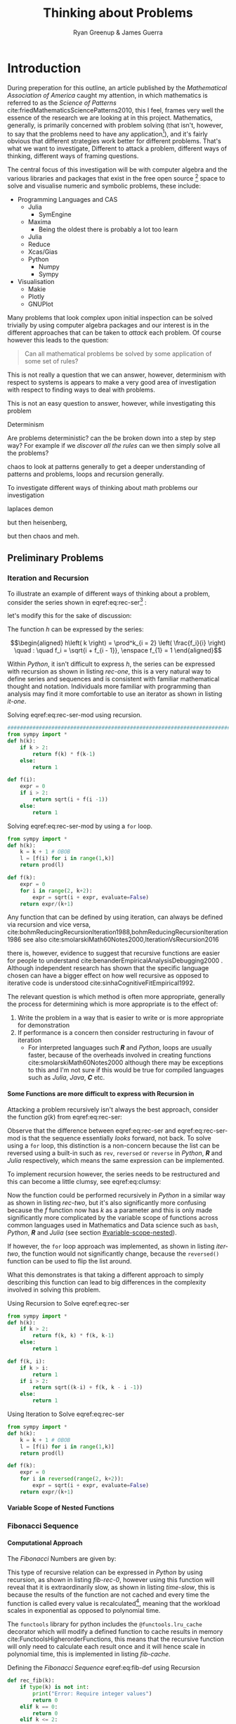 #+TITLE: Thinking about Problems
:PREAMBLE:
#+OPTIONS: broken-links:auto todo:nil H:9
#+STARTUP: content
#+OPTIONS: tags:not-in-toc d:nil
#+AUTHOR: Ryan Greenup & James Guerra
#+INFOJS_OPT: view:showall toc:3
#+PLOT: title:"Citas" ind:1 deps:(3) type:2d with:histograms set:"yrange [0:]"
#+OPTIONS: tex:t
# #+TODO: TODO IN-PROGRESS WAITING DONE
#+CATEGORY: TAD
:END:
:HTML:
#+INFOJS_OPT: view:info toc:3
#+HTML_HEAD_EXTRA: <link rel="stylesheet" type="text/css" href="style.css">
# #+CSL_STYLE: /home/ryan/Templates/CSL/nature.csl
:END:
:R:
#+PROPERTY: header-args:R :session TADMain :dir ./ :cache yes :eval never-export :exports both
# exports: both (or code or whatever)
# results: table (or output or whatever)
:END:
:LATEX:
#+LATEX_HEADER: \IfFileExists{./resources/style.sty}{\usepackage{./resources/style}}{}
#+LATEX_HEADER: \IfFileExists{./resources/referencing.sty}{\usepackage{./resources/referencing}}{}
#+LATEX_HEADER: \addbibresource{../Resources/references.bib}
:END:

* Introduction

During preperation for this outline, an article published by the /Mathematical
Association of America/ caught my attention, in which mathematics is referred to
as the /Science of Patterns/ cite:friedMathematicsSciencePatterns2010, this I
feel, frames very well the essence of the research we are looking at in this
project. Mathematics, generally, is primarily concerned with problem solving
(that isn't, however, to say that the problems need to have any
application[fn:rv]), and it's fairly obvious that different strategies work
better for different problems. That's what we want to investigate, Different to
attack a problem, different ways of thinking, different ways of framing
questions.

The central focus of this investigation will be with computer algebra and the
various libraries and packages that exist in the free open source [fn:op] space to solve
and visualise numeric and symbolic problems, these include:

    + Programming Languages and CAS
      - Julia
        + SymEngine
      - Maxima
        + Being the oldest there is probably a lot too learn
      - Julia
      - Reduce
      - Xcas/Gias
      - Python
        + Numpy
        + Sympy
    + Visualisation
      - Makie
      - Plotly
      - GNUPlot


Many problems that look complex upon initial inspection can be solved trivially
by using computer algebra packages and our interest is in the different
approaches that can be taken to /attack/ each problem. Of course however this leads to the question:


#+begin_quote
Can all mathematical problems be solved by some application of some set of rules?
#+end_quote

This is not really a question that we can answer, however, determinism with
respect to systems is appears to make a very good area of investigation with respect to finding ways to deal with problems.

This is not an easy question to answer, however, while investigating this problem



Determinism

Are problems deterministic? can the be broken down into a step by step way? For
example if we /discover all the rules/ can we then simply solve all the problems?

chaos to look at patterns generally to get a deeper understanding of patterns
and problems, loops and recursion generally.

To investigate different ways of thinking about math problems our investigation

laplaces demon

but then heisenberg,

but then chaos and meh.

** Preliminary Problems
*** Iteration and Recursion
   :PROPERTIES:
   :CUSTOM_ID: series-and-recursion
   :END:
To illustrate an example of different ways of thinking about a problem, consider the series shown in eqref:eq:rec-ser[fn:pja] :

\begin{align}
    g\left( k \right) &=  \frac{\sqrt{2} }{2} \cdot   \frac{\sqrt{2+  \sqrt{3}}  }{3} \frac{\sqrt{2 +  \sqrt{3 +  \sqrt{4} } } }{4} \cdot  \ldots \frac{\sqrt{2 +  \sqrt{3 +  \ldots +  \sqrt{k} } } }{k} \label{eq:rec-ser}
\end{align}

let's modify this for the sake of discussion:

\begin{align}
h\left( k \right) = \frac{\sqrt{2}  }{2} \cdot  \frac{\sqrt{3 +  \sqrt{2} } }{3} \cdot  \frac{\sqrt{4 +  \sqrt{3 +  \sqrt{2} } } }{4} \cdot  \ldots \cdot  \frac{\sqrt{k +  \sqrt{k - 1 +  \ldots \sqrt{3 + \sqrt{2}  } } } }{k} \label{eq:rec-ser-mod}
\end{align}

The function $h$ can be expressed by the series:

$$\begin{aligned}
h\left( k \right) = \prod^k_{i = 2} \left( \frac{f_i}{i}  \right)  \quad : \quad f_i = \sqrt{i +  f_{i - 1}}, \enspace f_{1} = 1
\end{aligned}$$

Within /Python/, it isn't difficult to express $h$, the series can be expressed with recursion as shown in listing [[rec-one]], this is a very natural way to define series and sequences and is consistent with familiar mathematical thought and notation. Individuals more familiar with programming than analysis may find it more comfortable to use an iterator as shown in listing [[it-one]].

#+NAME: rec-one
#+CAPTION: Solving eqref:eq:rec-ser-mod using recursion.
#+BEGIN_SRC python
################################################################################
from sympy import *
def h(k):
    if k > 2:
        return f(k) * f(k-1)
    else:
        return 1

def f(i):
    expr = 0
    if i > 2:
        return sqrt(i + f(i -1))
    else:
        return 1
#+END_SRC


#+NAME: it-one
#+CAPTION: Solving eqref:eq:rec-ser-mod by using a ~for~ loop.
#+BEGIN_SRC python
  from sympy import *
  def h(k):
      k = k + 1 # OBOB
      l = [f(i) for i in range(1,k)]
      return prod(l)

  def f(k):
      expr = 0
      for i in range(2, k+2):
          expr = sqrt(i + expr, evaluate=False)
      return expr/(k+1)
#+END_SRC

Any function that can be defined by using iteration, can always be defined via
recursion and vice versa,
cite:bohmReducingRecursionIteration1988,bohmReducingRecursionIteration1986
see also
cite:smolarskiMath60Notes2000,IterationVsRecursion2016

there is, however, evidence to suggest that recursive functions are easier for people to understand cite:benanderEmpiricalAnalysisDebugging2000 . Although independent research has shown that the specific language chosen can have a bigger effect on how well recursive as opposed to iterative code is understood cite:sinhaCognitiveFitEmpirical1992.

The relevant question is which method is often more appropriate, generally the process for
determining which is more appropriate is to the effect of:

1. Write the problem in a way that is easier to write or is more
   appropriate for demonstration
2. If performance is a concern then consider restructuring in favour of iteration
   - For interpreted languages such */R/* and /Python/, loops are usually
     faster, because of the overheads involved in creating functions
     cite:smolarskiMath60Notes2000 although there may be exceptions to this and
     I'm not sure if this would be true for compiled languages such as /Julia/,
     /Java/, */C/* etc.

**** Some Functions are more difficult to express with Recursion in
:PROPERTIES:
    :CUSTOM_ID: some-functions-are-more-difficult-to-express-with-recursion-in-python
    :END:

Attacking a problem recursively isn't always the best approach, consider the function $g\left( k \right)$ from eqref:eq:rec-ser:


\begin{align}
    g\left( k \right) &=  \frac{\sqrt{2} }{2} \cdot   \frac{\sqrt{2+  \sqrt{3}}  }{3} \frac{\sqrt{2 +  \sqrt{3 +  \sqrt{4} } } }{4} \cdot  \ldots \frac{\sqrt{2 +  \sqrt{3 +  \ldots +  \sqrt{k} } } }{k} \nonumber \\
    &=  \prod^k_{i = 2} \left( \frac{f_i}{i}  \right) \quad : \quad f_{i} = \sqrt{i +  f_{i+1}} \nonumber
\end{align}

Observe that the difference between eqref:eq:rec-ser and eqref:eq:rec-ser-mod is
that the sequence essentially /looks/ forward, not back. To solve using a =for=
loop, this distinction is a non-concern because the list can be reversed using a built-in
such as =rev=, =reversed= or =reverse= in /Python/, */R/* and /Julia/
respectively, which means the same expression can be implemented.

To implement recursion however, the series needs to be restructured and this can become a little clumsy, see eqref:eq:clumsy:

\begin{align}
    g\left( k \right) &=  \prod^k_{i = 2} \left( \frac{f_i}{i}  \right) \quad : \quad f_{i} = \sqrt{\left( k- i \right)  +  f_{k - i - 1}} \label{eq:clumsy}
\end{align}

Now the function could be performed recursively in /Python/ in a similar
way as shown in listing [[rec-two]], but it's also significantly more confusing because the $f$ function now has $k$ as a parameter and this is only made significantly more complicated by the variable scope of functions across common languages used in Mathematics and Data science such as ~bash~, /Python/, */R/* and /Julia/ (see section [[#variable-scope-nested]]).


If however, the =for= loop approach was implemented, as shown in listing
[[iter-two]], the function would not significantly change, because the =reversed()= function can be
used to flip the list around.

What this demonstrates is that taking a different approach to simply describing
this function can lead to big differences in the complexity involved in solving
this problem.

#+NAME: rec-two
#+CAPTION: Using Recursion to Solve eqref:eq:rec-ser
#+BEGIN_SRC python
from sympy import *
def h(k):
    if k > 2:
        return f(k, k) * f(k, k-1)
    else:
        return 1

def f(k, i):
    if k > i:
        return 1
    if i > 2:
        return sqrt((k-i) + f(k, k - i -1))
    else:
        return 1
#+END_SRC


#+NAME: iter-two
#+CAPTION: Using Iteration to Solve eqref:eq:rec-ser
#+BEGIN_SRC python
from sympy import *
def h(k):
    k = k + 1 # OBOB
    l = [f(i) for i in range(1,k)]
    return prod(l)

def f(k):
    expr = 0
    for i in reversed(range(2, k+2)):
        expr = sqrt(i + expr, evaluate=False)
    return expr/(k+1)
#+END_SRC

**** TODO Variable Scope of Nested Functions
:PROPERTIES:
:CUSTOM_ID: variable-scope-nested
:END:

*** TODO Fibonacci Sequence
**** TODO Computational Approach
   :PROPERTIES:
   :CUSTOM_ID: define-the-fibonacci-numbers
   :END:
The /Fibonacci/ Numbers are given by:

\begin{align}
F_n = F_{n-1} + F_{n-2} \label{eq:fib-def}
\end{align}

This type of recursive relation can be expressed in /Python/ by using recursion,
as shown in listing [[fib-rec-0]], however using this function will reveal that it
is extraordinarily slow, as shown in listing [[time-slow]], this is because the
results of the function are not cached and every time the function is called
every value is recalculated[fn:cch], meaning that the workload scales in
exponential as opposed to polynomial time.

The ~functools~ library for python includes the ~@functools.lru_cache~ decorator
which will modify a defined function to cache results in memory
cite:FunctoolsHigherorderFunctions, this means that the recursive function will
only need to calculate each result once and it will hence scale in polynomial
time, this is implemented in listing [[fib-cache]].


#+NAME: fib-rec-0
#+CAPTION: Defining the /Fibonacci Sequence/ eqref:eq:fib-def using Recursion
#+BEGIN_SRC python
  def rec_fib(k):
      if type(k) is not int:
          print("Error: Require integer values")
          return 0
      elif k == 0:
          return 0
      elif k <= 2:
          return 1
      return rec_fib(k-1) + rec_fib(k-2)
#+END_SRC

#+NAME: time-slow
#+CAPTION: Using the function from listing [[fib-rec-0]] is quite slow.
#+BEGIN_SRC python
  start = time.time()
  rec_fib(35)
  print(str(round(time.time() - start, 3)) + "seconds")

## 2.245seconds
#+END_SRC


#+NAME: fib-cache
#+CAPTION: Caching the results of the function previously defined [[time-slow]]
#+BEGIN_SRC python
  from functools import lru_cache

  @lru_cache(maxsize=9999)
  def rec_fib(k):
      if type(k) is not int:
          print("Error: Require Integer Values")
          return 0
      elif k == 0:
          return 0
      elif k <= 2:
          return 1
      return rec_fib(k-1) + rec_fib(k-2)


start = time.time()
rec_fib(35)
print(str(round(time.time() - start, 3)) + "seconds")
## 0.0seconds
#+END_SRC

#+BEGIN_SRC python
  start = time.time()
  rec_fib(6000)
  print(str(round(time.time() - start, 9)) + "seconds")

## 8.3923e-05seconds
#+END_SRC

Restructuring the problem to use iteration will allow for even greater performance as demonstrated by finding $F_{10^{6}}$ in listing [[fib-iter]]. Using a compiled language such as /Julia/ however would be thousands of times faster still, as demonstrated in listing [[julia-fib]].



#+NAME: fib-iter
#+CAPTION: Using Iteration to Solve the Fibonacci Sequence
#+BEGIN_SRC python
  def my_it_fib(k):
      if k == 0:
          return k
      elif type(k) is not int:
          print("ERROR: Integer Required")
          return 0
      # Hence k must be a positive integer

      i  = 1
      n1 = 1
      n2 = 1

      # if k <=2:
      #     return 1

      while i < k:
         no = n1
         n1 = n2
         n2 = no + n2
         i = i + 1
      return (n1)

  start = time.time()
  my_it_fib(10**6)
  print(str(round(time.time() - start, 9)) + "seconds")

 ## 6.975890398seconds
#+END_SRC

#+NAME: julia-fib
#+CAPTION: Using Julia with an iterative approach to solve the 1 millionth fibonacci number
#+begin_src julia :results output
function my_it_fib(k)
    if k == 0
        return k
    elseif typeof(k) != Int
        print("ERROR: Integer Required")
        return 0
    end
    # Hence k must be a positive integer

    i  = 1
    n1 = 1
    n2 = 1

    # if k <=2:
    #     return 1
    while i < k
       no = n1
       n1 = n2
       n2 = no + n2
       i = i + 1
    end
    return (n1)
end

@time my_it_fib(10^6)

##  my_it_fib (generic function with 1 method)
##    0.000450 seconds
#+end_src

In this case however an analytic solution can be found by relating discrete
mathematical problems to continuous ones as discussed below at section [[#exp-gen-function]].
**** Exponential Generating Functions
:PROPERTIES:
:CUSTOM_ID: exp-gen-func-fib-seq
:END:
***** Motivation
    :PROPERTIES:
    :CUSTOM_ID: motivation
    :END:

Consider the /Fibonacci Sequence/ from eqref:eq:fib-def:


\begin{align}
    a_{n}&= a_{n - 1} + a_{n - 2} \nonumber \\
\iff a_{n+  2} &= a_{n+  1} +  a_n \label{eq:fib-def-shift}
\end{align}


from observation, this appears similar in structure to the following /ordinary
differential equation/, which would be fairly easy to deal with:


\begin{align*}
f''\left( x \right)- f'\left( x \right)- f\left( x \right)=  0
\end{align*}


This would imply that $f\left( x \right) \propto e^{mx}, \quad \exists m \in \mathbb{Z}$ because
$\frac{\mathrm{d}\left( e^x \right) }{\mathrm{d} x} = e^x$, and so by using a power series it's quite feasable to move between discrete and continuous problems:


\begin{align*}
f\left( x \right)= e^{rx} = \sum^{\infty}_{n= 0}   \left[ r \frac{x^n}{n!} \right]
\end{align*}

***** Example
    :PROPERTIES:
    :CUSTOM_ID: solving-the-sequence
    :END:

Consider using the following generating function, (the derivative of the
generating function as in eqref:eq:exp-gen-def-2 and eqref:eq:exp-gen-def-3 is
provided in section [[#Derivative-exp-gen-function]])




\begin{alignat}{2}
    f \left( x \right) &=  \sum^{\infty}_{n= 0}   \left[ a_{n} \cdot  \frac{x^n}{n!} \right]   &= e^x \label{eq:exp-gen-def-1} \\
    f'\left( x \right) &=  \sum^{\infty}_{n= 0}   \left[ a_{n+1} \cdot  \frac{x^n}{n!} \right]  &= e^x  \label{eq:exp-gen-def-2} \\
    f''\left( x \right) &=  \sum^{\infty}_{n= 0}   \left[ a_{n+2} \cdot  \frac{x^n}{n!} \right] &= e^x  \label{eq:exp-gen-def-3}
\end{alignat}


So the recursive relation from eqref:eq:fib-def-shift  could be expressed :


\begin{align*}
a_{n+  2}    &= a_{n+  1} +  a_{n}\\
\frac{x^n}{n!}   a_{n+  2}    &= \frac{x^n}{n!}\left( a_{n+  1} +  a_{n}  \right)\\
\sum^{\infty}_{n= 0} \left[ \frac{x^n}{n!}   a_{n+  2} \right]        &= \sum^{\infty}_{n= 0}   \left[ \frac{x^n}{n!} a_{n+  1} \right]  + \sum^{\infty}_{n= 0}   \left[ \frac{x^n}{n!} a_{n}  \right]  \\
f''\left( x \right) &= f'\left( x \right)+  f\left( x \right)
\end{align*}


Using the theory of higher order linear differential equations with
constant coefficients it can be shown:


\begin{align*}
f\left( x \right)= c_1 \cdot  \mathrm{exp}\left[ \left( \frac{1- \sqrt{5} }{2} \right)x \right] +  c_2  \mathrm{exp}\left[ \left( \frac{1 +  \sqrt{5} }{2} \right)x \right]
\end{align*}


By equating this to the power series:


\begin{align*}
f\left( x \right)&= \sum^{\infty}_{n= 0}   \left[ \left( c_1\left( \frac{1- \sqrt{5} }{2} \right)^n +  c_2 \cdot  \left( \frac{1+ \sqrt{5} }{2} \right)^n \right) \cdot  \frac{x^n}{n} \right]
\end{align*}


Now given that:


\begin{align*}
f\left( x \right)= \sum^{\infty}_{n= 0}   \left[ a_n \frac{x^n}{n!} \right]
\end{align*}


We can conclude that:


\begin{align*}
a_n = c_1\cdot  \left( \frac{1- \sqrt{5} }{2} \right)^n +  c_2 \cdot  \left( \frac{1+  \sqrt{5} }{2} \right)^n
\end{align*}


By applying the initial conditions:


\begin{align*}
a_0= c_1 +  c_2  \implies  c_1= - c_2\\
a_1= c_1 \left( \frac{1+ \sqrt{5} }{2} \right) -  c_1 \frac{1-\sqrt{5} }{2}  \implies  c_1 = \frac{1}{\sqrt{5} }\\
\therefore c_1 = \frac{1}{\sqrt{5}} \text{and} c_2 = -\frac{1}{\sqrt{5}}
\end{align*}


And so finally we have the solution to the /Fibonacci Sequence/ ref:eq:fib-def-shift:


\begin{align}
    a_n &= \frac{1}{\sqrt{5} } \left[ \left( \frac{1+  \sqrt{5} }{2}  \right)^n -  \left( \frac{1- \sqrt{5} }{2} \right)^n \right] \nonumber \\
&= \frac{\varphi^n - \psi^n}{\sqrt{5} } \nonumber\\
&=\frac{\varphi^n -  \psi^n}{\varphi - \psi} \label{eq:fib-sol}
\end{align}


where:

- $\varphi = \frac{1+ \sqrt{5} }{2} \approx 1.61\ldots$
- $\psi = 1-\varphi = \frac{1- \sqrt{5} }{2} \approx 0.61\ldots$

***** Derivative of the Exponential Generating Function
    :PROPERTIES:
    :CUSTOM_ID: Derivative-exp-gen-function
    :END:
    Differentiating the exponential generating function has the effect of shifting the sequence once to the left: cite:lehmanReadingsMathematicsComputer2010

\begin{align}
    f\left( x \right) &= \sum^{\infty}_{n= 0}   \left[ a_n \frac{x^n}{n!} \right] \label{eq:exp-pow-series} \\
f'\left( x \right) &= \frac{\mathrm{d} }{\mathrm{d} x}\left( \sum^{\infty}_{n= 0}   \left[ a_n \frac{x^n}{n!} \right]  \right) \nonumber \\
&= \frac{\mathrm{d}}{\mathrm{d} x} \left( a_0 \frac{x^0}{0!} +  a_1 \frac{x^1}{1!} +  a_2 \frac{x^2}{2!}+  a_3 \frac{x^3}{3! } +  \ldots + \frac{x^k}{k!} \right) \nonumber \\
&= \sum^{\infty}_{n= 0}   \left[ \frac{\mathrm{d} }{\mathrm{d} x}\left( a_n \frac{x^n}{n!} \right) \right] \nonumber \\
&= \sum^{\infty}_{n= 1}   {\left[{ \frac{a_n}{{\left({ n- 1 }\right)!}} } x^{n- 1}  \right]} \nonumber \\
\implies f'(x) &= \sum^{\infty}_{n= 0}   {\left[{ \frac{x^n}{n!}a_{n+  1} }\right]} \label{eq:exp-pow-series-sol}
\end{align}

This in fact is true for all $k \ge 0$ and can be proven by induction.

If $f(x) = \sum_{n=0}^\infty\frac{a_{n}\cdot x^n}{n!}$, prove $f^{(k)}\left(x\right) = \sum_{n=0}^\infty\frac{a_{n+k}\cdot x^n}{n!} \text{for}~k \ge 0$\\
Test $k=0$
\begin{align*}
    LHS &= f^{(0)}(x) = \sum_{n=0}^\infty a_n \cdot \frac{x^n}{n!}\\
    RHS &= \sum_{n=0}^\infty a_n \cdot \frac{x^n}{n!}\\
\end{align*}
Therefore LHS = RHS, so $k=0$ is true \\
Now assume true for all k, i.e. $f^{(k)}\left(x\right) = \sum_{n=0}^\infty \frac{a_{n+k}\cdot x^n}{n!}$ \\
Using this assumption, prove for the next element $k+1$ \\
We need $f^{(k+1)}(x) = \sum_{n=0}^\infty \frac{a_{n+k+1}\cdot x^n}{n!}$ \\
\begin{align*}
    \text{LHS} &= f^{(k+1)}(x)\\
    &= \frac{\mathrm{d}}{\mathrm{d}x}\left(f^{(k)}(x)\right)\\
    &= \frac{\mathrm{d}}{\mathrm{d}x}\left(\sum_{n=0}^\infty\frac{a_{n+k}\cdot x^n}{n!}\right)\quad \text{(by assumption)}\\
    &= \sum_{n=0}^\infty\frac{a_{n+k}\cdot n\cdot x^{n-1}}{n!}\\
    &= \sum_{n=1}^\infty\frac{a_{n+k}\cdot x^{n-1}}{(n-1)!}\\
    &= \sum_{n=0}^\infty\frac{a_{n+k+1}\cdot x^{n}}{n!}\\
    &= \text{RHS}
\end{align*}

***** Differential Equations
An equation of the form:

\begin{align}
\sum^{k}_{n=0} \left[ c_{i} \cdot f^{(n)}(x) \right] = 0 \label{eq:hom-ode}
\end{align}

is said to be a homogenous linear ODE: [[cite:zillDifferentialEquations2009a][Ch. 2]]

- Linear :: because the equation is linear with respect to $f(x)$
- Ordinary :: because there are no partial derivatives (e.g. $\frac{\partial }{\partial x}{\left({ f{\left({ x }\right)} }\right)}$  )
- Differential :: because the derivates of the function are concerned
- Homogenous :: because the */RHS/* is 0
  - A non-homogeous equation would have a non-zero RHS

There will be $k$ solutions to a $k^{\mathrm{th}}$ order linear ODE, each may be summed to produce a superposition which will also be a solution to the equation, [[cite:zillDifferentialEquations2009a][Ch. 4]]  this will be considered as the desired complete solution. These $k$ solutions will be in one of two forms:

1. $f(x)=c_{i} \cdot e^{m_{i}x}$
2. $f(x)=c_{i} \cdot x^{j}\cdot e^{m_{i}x}$

where:

- $\sum^{k}_{i=0}\left[  c_{i}m^{k-i} \right] = 0$
  - This is referred to the characteristic equation of the recurrence relation or ODE cite:levinSolvingRecurrenceRelations2018
- $\exists i,j \in \mathbb{Z}^{+} \cap \left[0,k\right]$
  - These are often referred to as repeated roots cite:levinSolvingRecurrenceRelations2018,zillMatrixExponential2009 with a multiplicity corresponding to the number of repetitions of that root [[cite:nicodemiIntroductionAbstractAlgebra2007][\textsection 3.2]]

****** Unique Roots of Characteristic Equation
:PROPERTIES:
:CUSTOM_ID: uniq-roots-recurrence
:END:
******* Example
An example of a recurrence relation with all unique roots is the fibonacci sequence, as described in section [[#solving-the-sequence]].
******* Proof
Consider the following linear recurrence relation:

\begin{align}
\sum^{\infty}_{n= 0}   \left[ c_i \cdot  a_n \right] = 0, \quad \exists c \in
\mathbb{R}, \enspace \forall i<k\in\mathbb{Z}^+ \nonumber
\end{align}

By implementing the exponential generating function as shown in eqref:eq:exp-gen-def-1, this provides:


\begin{align}
    \sum^{k}_{i= 0}   {\left[{ c_i \cdot a_n } \right]} = 0 \nonumber \\
    \intertext{By Multiplying through and summing: } \notag \\
     \implies  \sum^{k}_{i= 0}   {\left[{ \sum^{\infty}_{n= 0}   {\left[{ c_i a_n \frac{x^n}{n!} }\right]}  }\right]}  \nonumber = 0 \\
     \sum^{k}_{i= 0}    {\left[{ c_i \sum^{\infty}_{n= 0}   {\left[{  a_n \frac{x^n}{n!} }\right]}  }\right]}  \nonumber = 0 \\
\end{align}

Recall from eqref:eq:hom-ode the homogeneous differential equation:

\begin{align}
\sum^{k}_{i= 0}   {\left[{ c_i f^{{\left({ k }\right)} } } {\left({ x }\right)} \right]} \label{eq:exp-gen-def-proof}  &= 0
\end{align}


Now assume that the solution exists and all roots of the characteristic polynomial are unique (i.e. the solution is of the form $f{\left({ x }\right)} \propto e^{m_i x}: \quad m_i \neq m_j \forall i\neq j$), this implies that  [[cite:zillDifferentialEquations2009a][Ch. 4]] :

\begin{align}
    f{\left({ x }\right)} = \sum^{k}_{i= 0}   {\left[{ k_i e^{m_i x} }\right]}, \quad \exists m,k \in \mathbb{C} \nonumber
\end{align}

This can be re-expressed in terms of the exponential power series. Doing this allows us to relate the solution of the function $f{\left({ x }\right)}$ back to a solution of the sequence $a_n$, (see section [[#prove-exp-power-series]] for a de

\begin{align}
    \sum^{k}_{i= 0}   {\left[{ k_i e^{m_i x}  }\right]}  &= \sum^{k}_{i= 0}   {\left[{ k_i \sum^{\infty}_{n= 0}   \frac{{\left({ m_i x }\right)}^n}{n!}  }\right]}  \nonumber \\
							 &= \sum^{k}_{i= 0}  \sum^{\infty}_{n= 0}   k_i m_i^n \frac{x^n}{n!} \nonumber\\
							 &=    \sum^{\infty}_{n= 0} \sum^{k}_{i= 0}   k_i m_i^n \frac{x^n}{n!} \nonumber \\
							 &= \sum^{\infty}_{n= 0} {\left[{ \frac{x^n}{n!}  \sum^{k}_{i=0}   {\left[{ k_im^n_i }\right]}  }\right]}, \quad \exists k_i \in \mathbb{C}, \enspace \forall i \in \mathbb{Z}^+\cap {\left[{ 1, k }\right]}     \label{eq:unique-root-sol-power-series-form}
\end{align}

Recall the exponential generating function gives f{\left({ x }\right)} &= \sum^{\infty}_{n= 0}   {\left[{  \frac{x^n}{n!} a_n }\right]. Equating this to eqref:eq:unique-root-sol-power-series-form will give:

\begin{align}
    f{\left({ x }\right)} &= \sum^{\infty}_{n= 0}   {\left[{  \frac{x^n}{n!} a_n }\right]} \nonumber
&= \sum^{\infty}_{n= 0} {\left[{ \frac{x^n}{n!}  \sum^{k}_{i=0}   {\left[{ k_im^n_i }\right]}  }\right]}  \nonumber \\
      \implies  a_n &= \sum^{k}_{n= 0} {\left[{ k_im_i^n }\right]}     \nonumber \\ \nonumber
\square
\end{align}

This can be verified by the fibonacci sequence as shown in section [[#solving-the-sequence]], the solution to the characteristic equation is $m_1 = \varphi, m_2 = {\left({ 1-\varphi }\right)}$ and the corresponding solution to the linear ODE and recursive relation are:

\begin{alignat}{4}
    f{\left({ x }\right)} &= &c_1 e^{\varphi x} +  &c_2 e^{{\left({ 1-\varphi }\right)} x}, \quad &\exists c_1, c_2 \in \mathbb{R} \subset \mathbb{C} \nonumber \\
    \iff  a_n &= &k_1 n^{\varphi} +  &k_2 n^{1- \varphi}, &\exists k_1, k_2 \in \mathbb{R} \subset \mathbb{C} \nonumber
\end{alignat}

****** Repeated Roots of Characteristic Equation
:PROPERTIES:
:CUSTOM_ID: rep-roots-recurrence
:END:
******* Example
We have had a look at distinct roots, but what about repeated roots?
Consider the following recurrence relation:

\begin{align}
    a_n -  10a_{n+ 1} +  25a_{n+  2}&= 0 \label{eq:hom-repeated-roots-recurrence} \\
    \implies  \sum^{\infty}_{n= 0}   {\left[{ a_n \frac{x^n}{n!} }\right]} - 10 \sum^{\infty}_{n= 0}   {\left[a_{n+1}{ \frac{x^n}{n!}   }\right]} + 25 \sum^{\infty}_{n= 0 }   {\left[{  a_{n+  2 }\frac{x^n}{n!} }\right]}&= 0 \nonumber
\end{align}

Again, repeating the same process we did for distinct roots, we get:

\begin{align}
    f''{\left({ x }\right)}- 10f'{\left({ x }\right)}+  25f{\left({ x }\right)}= 0 \label{eq:rep-roots-func-ode}
\end{align}

By implementing the already well-established theory of linear ODE's, the characteristic equation for eqref:eq:rep-roots-func-ode can be expressed as:

\begin{align}
    m^2- 10m+  25 = 0 \nonumber \\
    {\left({ m- 5 }\right)}^2 = 0 \nonumber \\
    m= 5 \label{eq:rep-roots-recurrence-char-sol}
\end{align}

Herein lies a complexity, in order to solve this, the solution produced from eqref:eq:rep-roots-recurrence-char-sol can be used with the /Reduction of Order/ technique to produce a solution that will be of the form [[cite:zillMatrixExponential2009][\textsection 4.3]].

\begin{align}
    f{\left({ x }\right)}= c_1e^{5x} +  c_2 x e^{5x} \label{eq:rep-roots-ode-sol}
\end{align}

eqref:eq:rep-roots-ode-sol can be expressed in terms of the exponential power series. Similar to that of distinct roots, doing this will allow us to relate the solution for eqref:eq:rep-roots-ode-sol back to the generating function. Effectively giving us a way to find the solution to the recurrence relation eqref:eq:hom-repeated-roots-recurrence.

To do this, let's take a look at the following identity:

\begin{align}
    x^ke^x &= \sum^{\infty}_{n= 0}   {\left[{ \frac{x^n}{{\left({ n- k }\right)}!} }\right]}, \quad \exists k \in \mathbb{Z}^+ \label{eq:uniq-roots-pow-series-ident}
\end{align}

*Proof*
Consider the function $f(x) = xe^x$. Using the taylor series formula we get the following:

\begin{align*}
    xe^x &= 0+\frac{1}{1!}x+\frac{2}{2!}x^2+\frac{3}{3!}x^3+\frac{4}{4!}x^4+\frac{5}{5!}x^5+\dots\\
    &= \sum_{n=0}^\infty \frac{nx^n}{n!}\\
    &= \sum_{n=1}^\infty \frac{x^n}{(n-1)!}
\end{align*}

Similarly, $f(x) = x^2e^x$ will give:
\begin{align*}
    x^2e^x &= \frac{0}{0!} + \frac{0x}{1!} + \frac{2x^2}{2!} + \frac{6x^3}{3!} + \frac{12x^4}{4!} + \frac{20x^5}{5!} + \dots\\
    &= \frac{2\cdot 1x^2}{2!} + \frac{3\cdot 2 x^3}{3!} + \frac{4\cdot 3x^4}{4!} + \frac{5\cdot 4 x^5}{5!} + \dots\\
    &= \sum_{n=2}^\infty \frac{n(n-1)x^n}{n!}\\
    &= \sum_{n=2}^\infty \frac{x^n}{(n-2)!}
\end{align*}

If we continue this on, we get:

\begin{align*}
    x^ke^x = \sum_{n=k}^\infty \frac{x^n}{(n-k)!} \quad \text{for}~k \ge 0
\end{align*}

To verify, let's prove this by induction.
Prove $f(x) = x^ke^x = \sum_{n=k}^\infty\frac{x^n}{(n-k)!}$ \text{for} $k \ge 0$ \\

Test $k=0$
\begin{align*}
    LHS &= x^0e^x = e^x\\
    RHS &= \sum_{n=0}^\infty \frac{x^n}{n!} = e^x\\
\end{align*}
Therefore LHS = RHS, so $k=0$ is true\\

Now assume true for all k, i.e. $x^k e^x = \sum_{n=k}^\infty\frac{x^n}{(n-k)!}$\\
Using this assumption, prove for the next element $k+1$\\
We need $x^{k+1}e^x = \sum_{n=k+1}^\infty\frac{x^n}{(n-(k+1))!}$\\
\begin{align*}
    \text{LHS} &= x^{k+1}e^x\\
    &= x\cdot x^{k}e^x\\
    &= x\cdot \sum_{n=k}^\infty\frac{x^n}{(n-k)!} \quad \text{(by assumption)}\\
    &= \sum_{n=k}^\infty\frac{x^{n+1}}{(n-k)!}\\
    &= \sum_{n=k+1}^\infty\frac{x^n}{(n-1-k)!} \quad \text{(re-indexing}~ n\text{)}\\
    &= \sum_{n=k+1}^\infty\frac{x^n}{(n-(k+1))!}\\
    &= RHS
\end{align*}
So by mathematical induction $f(x) = x^ke^x = \sum_{n=k}^\infty\frac{x^n}{(n-k)!}$ \text{for} $k \ge 0$

Moving on, by applying identity eqref:eq:uniq-roots-pow-series-ident to equation eqref:eq:rep-roots-ode-sol

\begin{align}
    \implies  f{\left({ x }\right)} &= \sum^{\infty}_{n= 0}   {\left[{ c_1 \frac{{\left({ 5x }\right)}^n}{n!} }\right]}  +  \sum^{\infty}_{n= 0}   {\left[{ c_2 \frac{{n\left({ 5x }\right)^n}}{n{\left({ n-1 }\right)}!} }\right]} \nonumber \\
 &= \sum^{\infty}_{n= 0}   {\left[{ \frac{x^n}{n!} {\left({ c_{1}5^n +  c_2 n 5^n   }\right)} }\right]} \nonumber
\end{align}

Given the definition of the exponential generating function from eqref:eq:exp-gen-def-1

\begin{align}
    f{\left({ x }\right)}&=     \sum^{\infty}_{n= 0}   {\left[{ a_n \frac{x^n}{n!} }\right]} \nonumber \\
    \iff a_n &= c_{1}5^n +  c_2n_5^n \nonumber \\ \nonumber
    \ \nonumber \\
    \square \nonumber
\end{align}
****** Generalised Example
******* Proof
In order to prove the the solution for a $k^{\mathrm{th}}$ order recurrence relation with $k$ repeated


Consider a recurrence relation of the form:

\begin{align}
     \sum^{k}_{n= 0}   {\left[{ c_i a_n }\right]}  = 0 \nonumber \\
      \implies  \sum^{\infty}_{n= 0}   \sum^{k}_{i= 0}   c_i a_n \frac{x^n}{n!} = 0 \nonumber \\
      \sum^{k}_{i= 0}   \sum^{\infty}_{n= 0}   c_i a_n \frac{x^n}{n!} \nonumber
\end{align}

Using the value of the generating function eqref:eq:exp-gen-def-1 and assuming that it corresponds to a charecteristic polynomial with only 1 root of multiplicity $k$, the solution would hence be of the form:

\begin{align}
			 & \sum^{k}_{i= 0}   {\left[{ c_i m^i }\right]} = 0 \wedge m=B, \enspace  \exists! B \in \mathbb{C} \nonumber \\
 \implies      f{\left({ x }\right)}&= \sum^{k}_{i= 0}   {\left[{ x^i A_i e^{mx} }\right]}, \quad \exists A \in \mathbb{C}^+, \enspace \forall i \in {\left[{ 1,k }\right]} \cap \mathbb{N}  \label{eq:sol-rep-roots-ode} \\
\end{align}

Recall the following power series identity:

\begin{align}
x^k e^x = \sum^{\infty}_{n= k} {\left[{ \frac{x^n}{{\left({ n- k }\right)}!} }\right]}     \nonumber
\end{align}

By applying this to eqref:eq:sol-rep-roots-ode :

\begin{align}
f{\left({ x }\right)}&=     \sum^{k}_{i= 0}   {\left[{ A_i \sum^{\infty}_{n= i}   {\left[{ \frac{{\left({ x m }\right)}^n}{{\left({ n- i }\right)}!} }\right]}  }\right]} \nonumber \\
&=     \sum^{\infty}_{n= i}   {\left[{ \sum^{k}_{i=0} {\left[{ \frac{x^n}{n!}  \frac{n!}{{\left({ n- i }\right)}} A_i m^n }\right]}       }\right]} \nonumber  \\
&=     \sum^{\infty}_{n= 0} {\left[{ \frac{x^n}{n!}   \sum^{k}_{i=0} {\left[{  \frac{n!}{{\left({ n- i }\right)}} A_i m^n }\right]}       }\right]} \label{eq:char-poly}
\end{align}

Equating eqref:eq:char-poly to the generating function $f{\left({ x }\right)}&= \sum^{\infty}_{n= 0}   {\left[{ a_n \frac{x^n}{n!} }\right]}$

\begin{align}
 \implies  a_n &= \sum^{k}_{i= 0}   {\left[{ A_i \frac{n!}{{\left({ n- i }\right)}!} m^n  }\right]} \nonumber \\
 &= \sum^{k}_{i= 0}   {\left[{ m^n A_i \prod_{0}^{k} {\left[{ n- {\left({ i- 1 }\right)} }\right]}   }\right]} \nonumber\\
 &= \sum^{k}_{i= 0} {\left[{ A_i^* m^n n^i }\right]}, \quad \exists A_i \in \mathbb{C}, \enspace \forall i\leqk \in \mathbb{Z}^+ \nonumber \\
\square \nonumber
\end{align}

**** Fibonacci Sequence and the Golden Ratio
:PROPERTIES:
:CUSTOM_ID: fib-golden-ratio-proof
:END:
The /Fibonacci Sequence/ is actually very interesting, observe that the ratios of the terms converge to the /Golden Ratio/:

\begin{align*}
    F_n &= \frac{\varphi^n-\psi^n}{\varphi-\psi} = \frac{\varphi^n-\psi^n}{\sqrt 5} \\
    \iff \frac{F_{n+1}}{F_n}	&= \frac{\varphi^{n+ 1} - \psi^{n+  1}}{\varphi^{n} - \psi^{n}} \\
    \iff \lim_{n \rightarrow \infty}\left[ \frac{F_{n+1}}{F_n} \right]	&= \lim_{n \rightarrow \infty}\left[ \frac{\varphi^{n+ 1} - \psi^{n+  1}}{\varphi^{n} - \psi^{n}} \right] \\
&= \frac{\varphi^{n+ 1} -\lim_{n \rightarrow \infty}\left[ \psi^{n +  1} \right] }{\varphi^{n} - \lim_{n \rightarrow \infty}\left[ \psi^n \right] } \\
\text{because $\mid \psi \mid < 0$ $n \rightarrow \infty \implies \psi^{n} \rightarrow 0$:} \\
&= \frac{\varphi^{n+  1} -  0}{\varphi^{n} -  0} \\
&= \varphi
\end{align*}

      We hope to explore this fact more in depth, which will open some research questions such as:
      - Where does the golden ration come from?
      - How can a simple recurrence relation such as the Fibonacci sequence explain some of natures patterns, e.g. nautilus shell spirals.
      - What parts of mathematics is the golden ratio useful in?

*** Persian Recursion
Although some recursive problems are a good fit for mathematical thinking such as the /Fibonacci Sequence/ discussed in section [[#exp-gen-func-fib-seq]] other problems
can be be easily interpreted computationally but they don't really carry over to any mathematical perspective, one good example of this is /the persian recursion/, which is a simple procedure developed by Anne Burns in the 90s cite:burnsPersianRecursion1997 that produces fantastic patterns upon feedback and iteration

The procedure begins with an empty or zero square matrix with sides $2^{n}+1,
\enspace \exists n\in \mathbb{Z}^{+}$ and some value given to the edges:

1. Decide on some four variable function with a finite domain and range of size $m$, for the example shown at listing [[persian-recursion-python]] and in figure [[6-rug]] the function $f(w,x,y,z)=(w+x+y+z) \mod m$ was chosen.
2. Assign this value to the centre row and centre column of the matrix
3. Repeat this for each newly enclosed subsmatrix.

This can be implemented computationally by defining a function that:

- takes the index of four corners enclosing a square sub-matrix of some matrix as input,
- proceeds only if that square is some positive real value.
- colours the centre column and row corresponding to a function of those four values
- then calls itself on the corners of the four new sub-matrices enclosed by the
  coloured row and column

This is demonstrated in listing [[persian-recursion-python]] with python and produces the output shown in figures [[6-rug]], various interesting examples are provided in the appendix at section [[#persian-recursion-examples]].

By mapping the values to colours, patterns emerge, this emergence of complex
patterns from simple rules is a well known and general phenomena that occurs in nature
cite:EmergenceHowStupid2017,kivelsonDefiningEmergencePhysics2016, as a matter of fact:
# Chaos and Fractals/ 2nd ed.:

#+begin_quote
One of the suprising impacts of fractal geometry is that in the presence of
complex patterns there is a good chance that a very simple process is
responsible for it.
#+end_quote


Many patterns that occur in nature can be explained by relatively simple rules
that are exposed to feedback and iteration
[[cite:peitgenChaosFractalsNew2004][p. 16]], this is a centreal theme of Alan
Turing's /The Chemical Basis For Morphogenesis/
cite:turingChemicalBasisMorphogenesis1952 which we hope to look in the course of
this research.

#+NAME: persian-recursion-python
#+CAPTION: Implementation of the persian recursion scheme in /Python/
#+BEGIN_SRC ipython :exports both :results raw drawer :eval never-export :session persian-recursion :ipyfile ./persian-recursion-0.svg
%matplotlib inline
# m is colours
# n is number of folds
# Z is number for border
# cx is a function to transform the variables
def main(m, n, z, cx):
    import numpy as np
    import matplotlib.pyplot as plt

    # Make the Empty Matrix
    mat = np.empty([2**n+1, 2**n+1])
    main.mat = mat

    # Fill the Borders
    mat[:,0] = mat[:,-1] = mat[0,:] = mat[-1,:] = z

    # Colour the Grid
    colorgrid(0, mat.shape[0]-1, 0, mat.shape[0]-1, m)

    # Plot the Matrix
    plt.matshow(mat)

# Define Helper Functions
def colorgrid(l, r, t, b, m):
    # print(l, r, t, b)
    if (l < r -1):
        ## define the centre column and row
        mc = int((l+r)/2); mr = int((t+b)/2)

        ## Assign the colour
        main.mat[(t+1):b,mc] = cx(l, r, t, b, m)
        main.mat[mr,(l+1):r] = cx(l, r, t, b, m)

        ## Now Recall this function on the four new squares
                #l r   t   b
        colorgrid(l, mc, t, mr, m)    # NW
        colorgrid(mc, r, t, mr, m)    # NE
        colorgrid(l, mc, mr, b, m)    # SW
        colorgrid(mc, r, mr, b, m)    # SE

def cx(l, r, t, b, m):
    new_col = (main.mat[t,l] + main.mat[t,r] +  main.mat[b,l] + main.mat[b,r]) % m
    return new_col.astype(int)

main(5,6, 1, cx)
#+end_src



#+attr_html: :width 400px
#+attr_latex: :width 6cm
#+NAME: 6-rug
#+CAPTION: Output produced by listing [[persian-recursion-python]] with 6 folds
#+RESULTS: persian-recursion-python
[[file:./persian-recursion-0.svg]]

*** Julia
**** Motivation
Consider the iterative process $x \rightarrow x^{2}, \enspace x \in \mathbb{R}$,
for values of $x>1$ this process will diverge and for $x<1$ it will converge.

Now Consider the iterative process $z \rightarrow z^{2}, \enspace z \in \mathbb{C}$,
for values of $\left\lvert z \right\rvert >1$ this process will diverge and for $\left\lvert z \right\rvert <1$ it will converge.

Although this seems trivial this can be generalised.

Consider:

- The complex plane for $\left\lvert z \right\rvert \leq 1$
- Some function $f_{c}(z) = z^{2} + c, \quad c \leq 1 \in \mathbb{C}$ that can be used to iterate with

Every value on that plane will belong to one of the two following sets

- $P_{c}$
  + The set of values on the plane that converge to zero (prisoners)
  + Define $Q^{(k)}_{c}$ to be the the set of values confirmed as prisoners after $k$ iterations of $f_{c}$
    - this implies $\lim_{k \rightarrow \infty} \left[ Q^{(k)}_{c}  \right] = P_{c}$
- $E_{c}$
  + The set of values on the plane that tend to $\infty$ (escapees)

In the case of $f_{0}(z) = z^{2}$ all values $\left\lvert z  \right \rvert \leq 1$ are bounded with $\left\lvert z  \right \rvert = 1$ being an unstable stationary circle, but let's investigate what happens for different iterative functions like $f_{1}(z) = z^{2} - 1$, despite how trivial this seems at first glance.

**** Plotting the Sets                                                       :ATTACH:
:PROPERTIES:
:ID:       baa21085-5d8f-4390-9bb7-43c3b51d940d
:END:
Although the convergence of values may appear simple at first, we'll implement a
strategy to plot the prisoner and escape sets on the complex plane.

Because this involves iteration and /Python/ is a little slow, We'll denote
complex values as a vector[fn:vc] and define the operations as described in
listing [[complex-vec]].[fn:ma]

To implement this test we'll consider a function called ~escape_test~ that applies an
iteration (in this case $f_{0}: z \rightarrow z^{2}$) until that value diverges or converges.

While iterating with $f_{c}$ once $\left\lvert z \right\rvert >
\mathrm{max}\left(\left\{c, 2\}\right)$, the value must diverge because
$\left\lvert c \rvert\right \leq 1$, so rather than record whether or not the
value converges or diverges, the ~escape_test~ can instead record the number of
iterations $(k)$ until the value has crossed that boundary and this will provide
a measurement of the rate of divergence.

Then the ~escape_test~ function can be mapped over a matrix, where each element
of that matrix is in turn mapped to a point on the cartesian plane, the resulting matrix
can be visualised as an image [fn:im], this is implemented in listing
[[py-circle-code]] and the corresponding output shown in [[py-circle-plot]].

with respect to listing [[py-circle-code]]:

- Observe that the ~magnitude~ function wasn't used:
   a. This is because a ~sqrt~ is a costly operation and comparing two squares saves an operation



#+NAME: complex-vec
#+CAPTION: Defining Complex Operations with vectors
#+BEGIN_SRC ipython :exports both :results raw :eval never-export :session julia-set :eval never-export
from math import sqrt
def magnitude(z):
    # return sqrt(z[0]**2 + z[1]**2)
    x = z[0]
    y = z[1]
    return sqrt(sum(map(lambda x: x**2, [x, y])))

def cAdd(a, b):
    x = a[0] + b[0]
    y = a[1] + b[1]
    return [x, y]


def cMult(u, v):
    x = u[0]*v[0]-u[1]*v[1]
    y = u[1]*v[0]+u[0]*v[1]
    return [x, y]
#+end_src

#+NAME: py-circle-code
#+CAPTION: Circle of Convergence of $z$ under recursion
#+BEGIN_SRC ipython :exports both :results raw :eval never-export :session julia-set :eval never-export :ipyfile ./circle-of-convergence.svg
%matplotlib inline
%config InlineBackend.figure_format = 'svg'
import numpy as np
def escape_test(z, num):
    ''' runs the process num amount of times and returns the count of
    divergence'''
    c = [0, 0]
    count = 0
    z1 = z  #Remember the original value that we are working with
    # Iterate num times
    while count <= num:
        dist = sum([n**2 for n in z1])
        distc = sum([n**2 for n in c])
        # check for divergence
        if dist > max(2, distc):
            #return the step it diverged on
            return count
        #iterate z
        z1 = cAdd(cMult(z1, z1), c)
        count+=1
        #if z hasn't diverged by the end
    return num



p = 0.25 #horizontal, vertical, pinch (zoom)
res = 200
h = res/2
v = res/2

pic = np.zeros([res, res])
for i in range(pic.shape[0]):
    for j in range(pic.shape[1]):
        x = (j - h)/(p*res)
        y = (i-v)/(p*res)
        z = [x, y]
        col = escape_test(z, 100)
        pic[i, j] = col

import matplotlib.pyplot as plt

plt.axis('off')
plt.imshow(pic)
# plt.show()

#+end_src


#+attr_html: :width 400px
#+attr_latex: :width 9cm


#+attr_html: :width 400px
#+attr_latex: :width 9cm
#+NAME: py-circle-plot
#+CAPTION: Circle of Convergence for $f_{0}: z \rightarrow z^{2}$

This is precisely what we expected, but this is where things get interesting,
consider now the result if we apply this same procedure to $f_{1}: z \rightarrow
z^{2} - 1$ or something arbitrary like $f_{\frac{1}{4} + \frac{i}{2}}: z
\rightarrow z^{2} + (\frac{1}{4} + \frac{i}{2})$, the result is something
particularly unexpected, as shown in figures [[py-jl-1-plot]] and [[py-jl-rab-plot]].


#+attr_html: :width 400px
#+attr_latex: :width 9cm
#+NAME: py-jl-1-plot
#+CAPTION: Circle of Convergence for $f_{0}: z \rightarrow z^{2} - 1$
[[file:./julia-1.svg]]


#+attr_html: :width 400px
#+attr_latex: :width 9cm
#+NAME: py-jl-rab-plot
#+CAPTION: Circle of Convergence for $f_{\frac{1}{4} + \frac{i}{2}}: z \rightarrow z^{2} + \frac{1}{4} + \frac{i}{2}$
[[file:./julia-rab.svg]]

Now this is particularly interesting, to investigate this further consider the
more general function $f_{0.8 e^{\pi i \tau}}: z \rightarrow z^{2} + 0.8 e^{\pi
i \tau}, \enspace \tau \in \mathbb{R}$, many fractals can be generated using
this set by varying the value of $\tau$[fn:wk].

/Python/ is too slow for this, but the /Julia/ programming language, as a
compiled language, is significantly faster and has the benefit of treating
complex numbers as first class citizens, these images can be generated in
/Julia/ in a similar fashion as before, with the specifics shown in listing
[[julia-gen-fracs]]. The ~GR~ package appears to be the best plotting library
performance wise and so was used to save corresponding images to disc, this is
demonstrated in listing [[GR-save]] where 1200 pictures at a 2.25 MP resolution were produced. [fn:tm]

A subset of these images can be combined using /ImageMagick/ and ~bash~ to
create a collage, /ImageMagick/ can also be used to produce a ~gif~ but it often
fails and a superior approach is to use ~ffmpeg~, this is demonstrated in
listing [[bash-frac-join]], the collage is shown in figure [[montage-frac]] and a corresponding
animation is [[https://dl.dropboxusercontent.com/s/rbu25urfg8sbwfu/out.gif?dl=0][available online]][fn:ln]].

#+NAME: julia-gen-fracs
#+CAPTION: Produce a series of fractals using julia
#+begin_src julia
# * Define the Julia Set
"""
Determine whether or not a value will converge under iteration
"""
function juliaSet(z, num, my_func)
    count = 1
    # Remember the value of z
    z1 = z
    # Iterate num times
    while count ≤ num
        # check for divergence
        if abs(z1)>2
            return Int(count)
        end
        #iterate z
        z1 = my_func(z1) # + z
        count=count+1
    end
        #if z hasn't diverged by the end
    return Int(num)
end

# * Make a Picture
"""
Loop over a matrix and apply apply the julia-set function to
the corresponding complex value
"""
function make_picture(width, height, my_func)
    pic_mat = zeros(width, height)
    zoom = 0.3
    for i in 1:size(pic_mat)[1]
        for j in 1:size(pic_mat)[2]
            x = (j-width/2)/(width*zoom)
            y = (i-height/2)/(height*zoom)
            pic_mat[i,j] = juliaSet(x+y*im, 256, my_func)
        end
    end
    return pic_mat
end

#+end_src

#+NAME: GR-save
#+CAPTION: Generate and save the images with GR
#+begin_src julia
# * Use GR to Save a Bunch of Images
  ## GR is faster than PyPlot
using GR
function save_images(count, res)
    try
        mkdir("/tmp/gifs")
    catch
    end
    j = 1
    for i in (1:count)/(40*2*π)
        j = j + 1
        GR.imshow(make_picture(res, res, z -> z^2 + 0.8*exp(i*im*9/2))) # PyPlot uses interpolation = "None"
        name = string("/tmp/gifs/j", lpad(j, 5, "0"), ".png")
        GR.savefig(name)
    end
end

save_images(1200, 1500) # Number  and Res
#+end_src

#+NAME: bash-frac-join
#+CAPTION: Using ~bash~, ~ffmpeg~ and /ImageMagick/ to combine the images and produce an animation.
#+begin_src bash
# Use montage multiple times to get recursion for fun
montage (ls *png | sed -n '1p;0~600p') 0a.png
montage (ls *png | sed -n '1p;0~100p') a.png
montage (ls *png | sed -n '1p;0~50p')  a.png

# Use ImageMagick to Produce a gif (unreliable)
convert -delay 10 *.png 0.gif

# Use FFMpeg to produce a Gif instead
ffmpeg                    \
    -framerate 60         \
    -pattern_type glob    \
    -i '*.png'            \
    -r 15                 \
    out.mov


#+end_src

#+NAME: montage-frac
#+CAPTION: Various fracals corresponding to $f_{0.8 e^{\pi i \tau}}$
[[attachment:_20200826_005334a.png]]

*** MandelBrot
Investigating these fractals, a natural question might be whether or not any
given $c$ value will produce a fractal that is an open disc or a closed disc.

So pick a value $\left\lvert \gamma \right \rvert < 1$ in the complex plane and
use it to produce the julia set $f_{\gamma}$, if the corresponding prisoner set
$P$ is closed we this value is defined as belonging to the /Mandelbrot/ set.

It can be shown (and I intend to show it generally), that this set is equivalent to re-implementing the previous strategy such that $z \rightarrow z^{2} + z_{0}$ where $z_{0}$ is unchanging.

This strategy is implemented in listing [[mandelbrot-py]]

#+NAME: py-mandelbrot-code
#+CAPTION: All values of $c$ that lead to a closed /Julia-set/
#+BEGIN_SRC ipython :exports both :results raw :eval never-export :session julia-set :eval never-export :ipyfile ./mandelbrot-py.svg
%matplotlib inline
%config InlineBackend.figure_format = 'svg'
def mandelbrot(z, num):
    ''' runs the process num amount of times and returns the count of
    divergence'''
    count = 0
    # Define z1 as z
    z1 = z
    # Iterate num times
    while count <= num:
        # check for divergence
        if magnitude(z1) > 2.0:
            #return the step it diverged on
            return count
        #iterate z
        z1 = cAdd(cMult(z1, z1),z)
        count+=1
        #if z hasn't diverged by the end
    return num

import numpy as np


p = 0.25 # horizontal, vertical, pinch (zoom)
res = 200
h = res/2
v = res/2

pic = np.zeros([res, res])
for i in range(pic.shape[0]):
    for j in range(pic.shape[1]):
        x = (j - h)/(p*res)
        y = (i-v)/(p*res)
        z = [x, y]
        col = mandelbrot(z, 100)
        pic[i, j] = col

import matplotlib.pyplot as plt
plt.imshow(pic)
# plt.show()
#+end_src

#+RESULTS: py-mandelbrot-code
[[file:./mandelbrot-py.svg]]

This is however fairly underwhelming, by using a more powerful language a much
larger image can be produced, in /Julia/ producing a 4 GB, 400 MP image will
take about 10 minutes, this is demonstrated in listing [[julia-large-mandelbrot]]
and the corresponding FITS image is [[https://www.dropbox.com/s/jd5qf1pi2h68f2c/mandelbrot-400mpx.fits?dl=0][available-online.]][fn:ft]

#+NAME:
#+begin_src julia
function mandelbrot(z, num, my_func)
    count = 1
    # Define z1 as z
    z1 = z
    # Iterate num times
    while count ≤ num
        # check for divergence
        if abs(z1)>2
            return Int(count)
        end
        #iterate z
        z1 = my_func(z1) + z
        count=count+1
    end
        #if z hasn't diverged by the end
    return Int(num)
end

function make_picture(width, height, my_func)
    pic_mat = zeros(width, height)
    for i in 1:size(pic_mat)[1]
        for j in 1:size(pic_mat)[2]
            x = j/width
            y = i/height
            pic_mat[i,j] = mandelbrot(x+y*im, 99, my_func)
        end
    end
    return pic_mat
end


using FITSIO
function save_picture(filename, matrix)
    f = FITS(filename, "w");
    # data = reshape(1:100, 5, 20)
    # data = pic_mat
    write(f, matrix)  # Write a new image extension with the data

    data = Dict("col1"=>[1., 2., 3.], "col2"=>[1, 2, 3]);
    write(f, data)  # write a new binary table to a new extension

    close(f)
end

# * Save Picture
#------------------------------------------------------------
my_pic = make_picture(20000, 20000, z -> z^2) 2000^2 is 4 GB
save_picture("/tmp/a.fits", my_pic)

#+end_src

*** GNU Plot
Another approach to visualise this set is by creating a 3d surface plot where the z-axis is mapped to the time taken until divergence, this can be acheived by using gnuplot as demonstrated in listing [[gnuplot-mandelbrot-initial]].[fn:jp]

[[https://rosettacode.org/wiki/Find_limit_of_recursion#gnuplot][limit of recursion is 250]]

#+NAME: gnuplot-mandelbrot-initial
#+CAPTION: Visualising the Mandelbrot set as a 3D surface Plot
#+BEGIN_SRC gnuplot :cache no :exports both :results output graphics :file one.svg :eval never-export
complex(x,y) = x*{1,0}+y*{0,1}
mandelbrot(x,y,z,n) = (abs(z)>2.0 || n>=200) ? \
                  n : mandelbrot(x,y,z*z+complex(x,y),n+1)

set xrange [-2:2]
set yrange [-2:2]
set logscale z
set isosample 240
set hidden3d
set contour
splot mandel(x,y,{0,0},0) notitle
#+end_src

#+RESULTS: gnuplot-mandelbrot-initial
[[file:one.svg]]



[[http://folk.uio.no/inf3330/scripting/doc/gnuplot/Kawano/fractal/mandelbrot-e.html][reference for image]]

#+NAME: gnuplot-julia
#+CAPTION: Use GNUPlot to produce plot of  julia set
#+BEGIN_SRC gnuplot :exports both :results output graphics :file two.svg :eval never-export

complex(x,y) = x*{1,0}+y*{0,1}
julia(x,y,z,n) = (abs(z)>2.0 || k>=200) ? \
                  k : julia(x,y,z*z+complex(x,y),n+1)

set xrange [-1.5:1.5]
set yrange [-1.5:1.5]
set logscale z
set isosample 150
set hidden3d
set contour
a= 0.25
b= 0.75
splot mandel(a,b,complex(x,y),0) notitle
#+end_src

#+RESULTS[e065d7a76464baa900fc7f9562aea3913aa29980]: gnuplot-julia
[[file:two.svg]]






GNU Plot can also make excellent 2d renditions of fractals, an example of how to
perform this can be found on /Rosetta Code/ cite:MandelbrotSetRosetta and is demonstrated in listing [[flat-gnuplot]].


#+NAME: flat-gnuplot
#+CAPTION: Flat Mandelbrot set built using rosetta code.
#+BEGIN_SRC gnuplot :cache yes :exports both :results output graphics :file three.svg :eval never-export
R = 2
k = 100
complex (x, y) = x * {1, 0} + y * {0, 1}
mandelbrot (z, z0, n) = n == k || abs (z) > R ? n : mandelbrot (z ** 2 + z0, z0, n + 1)
set samples 200
set isosamples 200
set pm3d map
set size square
splot [-2 : 2] [-2 : 2] mandelbrot (complex (0, 0), complex (x, y), 0) notitle
#+end_src

#+RESULTS[6f4570cfd26a3574d696e18a2348c68289265d90]:
[[file:three.svg]]



*** Determinant??

* Outline
1. Intro Prob
2. Variable Scope
3. Problem Showing Recursion
   + All Different Methods
     - Discuss all Different Methods
     - Discuss Vectorisation
     - Is this needed in Julia
     - Comment on Faster to go column Wise
4. Discuss Loops
5. Show Rug
6. Fibonacci
   + The ratio of fibonacci converges to \phi
   + Golden Ratio
     - If you make a rectangle with the golden ratio you can cut it up under
       recursion to get another one, keep doing this and eventually a logarithmic
       spiral pops out, also the areas follow a fibonacci sequence.
     - Look at the spiral of nautilus shells
7. Discuss isomorphisms for recursive Relations
8. Jump to Lorenz Attractor
9. Now Talk about Morphogenesis
10. Fractals
    + Many Occur in Nature
      - Mountain Ranges, compare to MandelBrot
      - Sun Flowers
      - Show the golden Ratio
    + Fractals are all about recursion and iteration, so this gives me an excuse to look at them
      - Show MandelBrot
        + Python
          - Sympy Slow
          - Numpy Fast
        + Julia brings Both Benefits
          - Show Large MandelBrot
        + Show Julia Set
          - Show Julia Set Gif
11. Things I'd like to show
    + Simulate stripes and animal patterns
    + Show some math behind spirals in Nautilus Shells
    + Golden Rectangle
      - Throw in some recursion
      - Watch the spiral come out
      - Record the areas and show that they are Fibonacci
    + That the ratio of Fibonacci Converges to Phi
    + Any Connection to the Reimann Sphere
    + Lorrenz Attractor
      - How is this connected to the lorrenz attractor
    + What are the connections between discrete iteration and continuous systems such as the julia set and the lorrenz attractor
12. Things I'd like to Try (in order to see different ways to approach Problems)
    + Programming Languages and CAS
      - Julia
        + SymEngine
      - Maxima
      - Julia
    + Visualisation
      - Makie
      - Plotly
      - GNUPlot
13. Open Questions:
    - can we simulate animal patterns
    - can we simulate leaves
    - can we show that the gen func deriv [[#Derivative-exp-gen-function]]
    - can we prove homogenous recursive relation
    - I want to look at the lorrenz attractor
    - when partiles are created by the the LHC, do they follow a fractal like pattern?
    - Create a Fractal Landscape, does this resemble things seen in nautre? [[cite:peitgenChaosFractalsNew2004][p. 464]]
    - Can I write an algorighm to build a tree in the winter?
    - Can I develop my own type of persian recursion?
    - Show the relationship between the golden ratio and the logarithmic spiral.
      + and show that the fibonacci numbers pop out as area
        - Prove this
    - Is there any relationship between the Cantor Prisoner set and the Julia Sets?
    - Work with Matt to investigate Julia Sets for Quaternion [[cite:peitgenChaosFractalsNew2004][\textsection 13.9]]
* Download RevealJS
So first do ~M-x package-install ox-reveal~ then do ~M-x load-library~ and then look for ~ox-reveal~

#+begin_src elisp
(load "/home/ryan/.emacs.d/.local/straight/build/ox-reveal/ox-reveal.el")
#+end_src

#+RESULTS:
: t

Download Reveal.js and put it in the directory as =./reveal.js=, you can do that with something like this:

#+begin_src bash
# cd /home/ryan/Dropbox/Studies/2020Spring/QuantProject/Current/Python-Quant/Outline/
wget https://github.com/hakimel/reveal.js/archive/master.tar.gz
tar -xzvf master.tar.gz && rm master.tar.gz
mv reveal.js-master reveal.js
#+end_src

Then just do ~C-c e e R R~ to export with RevealJS as opposed to PHP you won't need a fancy server, just open it in the browser.

* Heres a Gif
So this is a very big Gif that I'm using:

How did I make the Gif??

[[https://dl.dropboxusercontent.com/s/rbu25urfg8sbwfu/out.gif?dl=0]]

* TODO Give a brief Sketch of the project

Of particular interest are the:
- gik
- fits image

#+begin_src bash
code /home/ryan/Dropbox/Studies/QuantProject/Current/Python-Quant/ & disown
xdg-open /home/ryan/Dropbox/Studies/2020Spring/QuantProject/Current/Python-Quant/Problems/Chaos/mandelbrot-400mpx.fits
#+end_src


#+RESULTS:

Here's what I gatthered from the week 3 slides

** TODO Topic / Context
We are interested in the theory of problem solving, but in particular the
different approaches that can be taken to attacking a problem.

Essentially this boils down to looking at how a computer scientist and
mathematician attack a problem, although originally I thought there was no
difference, after seeing the odd way Roozbeh attacks problems I see there is a big difference.
** TODO Motivation

** TODO Basic Ideas
- Look at FOSS CAS Systems
  - Python (Sympy)
  - Julia
    - Sympy integration
    - symEngine
    - Reduce.jl
    - Symata.jl

- Maybe look at interactive sessions:
  - Like Jupyter
  - Hydrogen
  - TeXmacs
  - org-mode?

After getting an overview of SymPy let's look at problems that are interesting (chaos, morphogenesis and order from disarray etc.)

** TODO Where are the Mathematics

- Trying to look at the algorithms underlying functions in Python/Sympy and other Computer algebra tools such as Maxima, Maple, Mathematica, Sage, GAP and Xcas/Giac, Yacas, Symata.jl, Reduce.jl, SymEngine.jl
  - For Example Recursive Relations
- Look at solving some problems related to chaos theory maybe
  - Mandelbrot and Julia Sets
- Look at solving some problems related to Fourier Transforms maybe


AVOID DETAILS, JUST SKETCH THE PROJECT OUT.

** TODO Don't Forget we need a talk
*** Slides In Org Mode
- [[https://orgmode.org/worg/org-tutorials/non-beamer-presentations.html][Without Beamer]]
- [[https://orgmode.org/worg/exporters/beamer/tutorial.html][With Beamer]]
* Undecided
*** Determinant
Computational thinking can be useful in problems related to modelling, consider
for example some matrix $n\times n$ matrix $B_n$ described by eqref:eq:bn-matrix :

\begin{align}
b_{ij} = \begin{cases}
\frac{1}{2j- i^2}, &\text{ if } i > j \\
\frac{i}{i- j}+  \frac{1}{n^2- j - i}, &\text{ if } j>i \\
0 &\text{ if } i = j
\end{cases} \label{eq:bn-matrix}
\end{align}

Is there a way to predict the determinant of such a matrix for large values?

From the perspective of linear algebra this is an immensely difficult problem
and there isn't really a clear place to start.

From a numerical modelling perspective however, as will be shown, this a fairly trivial problem.

**** Create the Matrix
   :PROPERTIES:
   :CUSTOM_ID: create-the-matrix
   :END:

Using /Python/ and =numpy=, a matrix can be generated as an =array= and by
iterating through each element of the matrix values can be attributed like so:

#+BEGIN_SRC python
import numpy as np
n = 2
mymat = np.empty([n, n])
for i in range(mymat.shape[0]):
    for j in range(mymat.shape[1]):
        print("(" + str(i) + "," + str(j) + ")")
#+END_SRC

#+BEGIN_EXAMPLE
  (0,0)
  (0,1)
  (1,0)
  (1,1)
#+END_EXAMPLE

and so to assign the values based on the condition in eqref:eq:bn-matrix, an
=if= test can be used:

#+BEGIN_SRC python
  def BuildMat(n):
      mymat = np.empty([n, n])
      for i in range(n):
          for j in range(n):
              # Increment i and j by one because they count from zero
              i += 1; j += 1
              if (i > j):
                  v = 1/(2*j - i**2)
              elif (j > i):
                  v = 1/(i-j) + 1/(n**2 - j - i)
              else:
                  v = 0
              # Decrement i and j so the index lines up
              i -= 1; j -= 1
              mymat[j, i] = v
      return mymat

  BuildMat(3)
#+END_SRC

#+BEGIN_EXAMPLE
  array([[ 0.        , -0.5       , -0.14285714],
         [-0.83333333,  0.        , -0.2       ],
         [-0.3       , -0.75      ,  0.        ]])
#+END_EXAMPLE

**** Find the Determinant
   :PROPERTIES:
   :CUSTOM_ID: find-the-determinant
   :END:

/Python/, being an object orientated language has methods belonging to objects of different types, in this case the =linalg= method has a =det= function that can be used to return the determinant of any given matrix like so:

#+NAME: make-det
#+CAPTION: Building a Function to return the determinant of the matrix described in eqref:eq:bn-matrix
#+BEGIN_SRC python
  def detMat(n):
      ## Sympy
      # return Determinant(BuildMat(n)).doit()
      ## Numpy
      return np.linalg.det(BuildMat(n))
  detMat(3)
#+END_SRC

#+BEGIN_EXAMPLE
  -0.11928571428571424
#+END_EXAMPLE

**** Find the Determinant of Various Values
   :PROPERTIES:
   :CUSTOM_ID: find-the-determinant-of-various-values
   :END:

To solve this problem, all that needs to be considered is the size of the $n$ and the corresponding determinant, this could be expressed as a set as shown in eqref:eq:set-determ:

\begin{align}
\left\{ \mathrm{det}\left( M(n) \right) \mid M \in \mathbb{Z}^{+} \leq 30  \right\} \label{eqref:eq:set-determ}
\end{align}
where:
- $M$ is a function that transforms an integer to a matrix as per eqref:eq:bn-matrix

Although describing the results as a set eqref:eqref:eq:set-determ is a little odd, it is consistent with the idea of list and set comprehension in /Python/ cite:DataStructuresPython and /Julia/ cite:MultidimensionalArraysJulia as shown in listing [[list-comp]]

***** Generate a list of values
    :PROPERTIES:
    :CUSTOM_ID: instead-use-absolute-value
    :END:
Using the function created in listing [[make-det]], a corresponding list of values can be generated:

#+NAME: list-comp
#+CAPTION: Generate a list using list-comprehension
#+BEGIN_SRC python
  def detMat(n):
      return abs(np.linalg.det(BuildMat(n)))

  # We double all numbers using map()
  result = map(detMat, range(30))

  # print(list(result))
  [round(num, 3) for num in list(result)]
#+END_SRC

#+BEGIN_EXAMPLE
  [1.0,
   0.0,
   0.0,
   0.119,
   0.035,
   0.018,
   0.013,
   0.01,
   0.008,
   0.006,
   0.005,
   0.004,
   0.004,
   0.003,
   0.003,
   0.002,
   0.002,
   0.002,
   0.002,
   0.001,
   0.001,
   0.001,
   0.001,
   0.001,
   0.001,
   0.001,
   0.001,
   0.001,
   0.001,
   0.001]
#+END_EXAMPLE

***** Create a Data Frame
    :PROPERTIES:
    :CUSTOM_ID: create-a-data-frame
    :END:

#+BEGIN_SRC python
  import pandas as pd

  data = {'Matrix.Size': range(30),
          'Determinant.Value': list(map(detMat, range(30)))
  }



  df = pd.DataFrame(data, columns = ['Matrix.Size', 'Determinant.Value'])

  print(df)
#+END_SRC

#+BEGIN_EXAMPLE
  Matrix.Size  Determinant.Value
  0             0           1.000000
  1             1           0.000000
  2             2           0.000000
  3             3           0.119286
  4             4           0.035258
  5             5           0.018062
  6             6           0.013023
  7             7           0.009959
  8             8           0.007822
  9             9           0.006288
  10           10           0.005158
  11           11           0.004304
  12           12           0.003645
  13           13           0.003125
  14           14           0.002708
  15           15           0.002369
  16           16           0.002090
  17           17           0.001857
  18           18           0.001661
  19           19           0.001494
  20           20           0.001351
  21           21           0.001228
  22           22           0.001121
  23           23           0.001027
  24           24           0.000945
  25           25           0.000872
  26           26           0.000807
  27           27           0.000749
  28           28           0.000697
  29           29           0.000650
#+END_EXAMPLE

***** Plot the Data frame
    :PROPERTIES:
    :CUSTOM_ID: plot-the-data-frame
    :END:

Observe that it is necessary to use =copy=, /Julia/ and /Python/
*unlike* /Mathematica/ and */R/* only create links between data, they do
not create new objects, this can cause headaches when rounding data.

#+BEGIN_SRC python
  from plotnine import *
  import copy

  df_plot = copy.copy(df[3:])
  df_plot['Determinant.Value'] = df_plot['Determinant.Value'].astype(float).round(3)
  df_plot

  (
      ggplot(df_plot, aes(x = 'Matrix.Size', y = 'Determinant.Value')) +
          geom_point() +
          theme_bw() +
          labs(x = "Matrix Size", y = "|Determinant Value|") +
          ggtitle('Magnitude of Determinant Given Matrix Size')

  )




#+END_SRC

[[file:e3d03c21dd72428e88b7fc2c722737046510dbb2.png]]

#+BEGIN_EXAMPLE
  <ggplot: (8770001690691)>
#+END_EXAMPLE

In this case it appears that the determinant scales exponentially, we
can attempt to model that linearly using =scikit=, this is significantly
more complex than simply using */R/*.
[[https://towardsdatascience.com/linear-regression-in-6-lines-of-python-5e1d0cd05b8d][^lrpy]]

#+BEGIN_SRC python
  import numpy as np
  import matplotlib.pyplot as plt  # To visualize
  import pandas as pd  # To read data
  from sklearn.linear_model import LinearRegression

  df_slice = df[3:]

  X = df_slice.iloc[:, 0].values.reshape(-1, 1)  # values converts it into a numpy array
  Y = df_slice.iloc[:, 1].values.reshape(-1, 1)  # -1 means that calculate the dimension of rows, but have 1 column
  linear_regressor = LinearRegression()  # create object for the class
  linear_regressor.fit(X, Y)  # perform linear regression
  Y_pred = linear_regressor.predict(X)  # make predictions



  plt.scatter(X, Y)
  plt.plot(X, Y_pred, color='red')
  plt.show()
#+END_SRC

[[file:cabe1ce27b757dccdde64927e4d7938241825327.png]]

#+BEGIN_SRC python
#+END_SRC

#+BEGIN_EXAMPLE
  array([5.37864677])
#+END_EXAMPLE

**** Log Transform the Data
   :PROPERTIES:
   :CUSTOM_ID: log-transform-the-data
   :END:

The =log= function is actually provided by =sympy=, to do this quicker
in =numpy= use =np.log()=

#+BEGIN_SRC python
  # # pyperclip.copy(df.columns[0])
  # #df['Determinant.Value'] =
  # #[ np.log(val) for val in df['Determinant.Value']]

  df_log = df

  df_log['Determinant.Value'] = [ np.log(val) for val in df['Determinant.Value'] ]

#+END_SRC

In order to only have well defined values, consider only after size 3

#+BEGIN_SRC python
  df_plot = df_log[3:]
  df_plot
#+END_SRC

#+BEGIN_EXAMPLE
      Matrix.Size  Determinant.Value
  3             3          -2.126234
  4             4          -3.345075
  5             5          -4.013934
  6             6          -4.341001
  7             7          -4.609294
  8             8          -4.850835
  9             9          -5.069048
  10           10          -5.267129
  11           11          -5.448099
  12           12          -5.614501
  13           13          -5.768414
  14           14          -5.911529
  15           15          -6.045230
  16           16          -6.170659
  17           17          -6.288765
  18           18          -6.400347
  19           19          -6.506082
  20           20          -6.606547
  21           21          -6.702237
  22           22          -6.793585
  23           23          -6.880964
  24           24          -6.964704
  25           25          -7.045094
  26           26          -7.122390
  27           27          -7.196822
  28           28          -7.268592
  29           29          -7.337885
#+END_EXAMPLE

A limitation of the /Python/ =plotnine= library (compared to /Ggplot2/
in */R/*) is that it isn't possible to round values in the =aesthetics=
layer, a further limitation with =pandas= also exists when compared to
*/R/* that makes rounding data very clusy to do.

In order to round data use the =numpy= library:

#+BEGIN_SRC python
  import pandas as pd
  import numpy as np
  df_plot['Determinant.Value'] = df_plot['Determinant.Value'].astype(float).round(3)
  df_plot
#+END_SRC

#+BEGIN_EXAMPLE
      Matrix.Size  Determinant.Value
  3             3             -2.126
  4             4             -3.345
  5             5             -4.014
  6             6             -4.341
  7             7             -4.609
  8             8             -4.851
  9             9             -5.069
  10           10             -5.267
  11           11             -5.448
  12           12             -5.615
  13           13             -5.768
  14           14             -5.912
  15           15             -6.045
  16           16             -6.171
  17           17             -6.289
  18           18             -6.400
  19           19             -6.506
  20           20             -6.607
  21           21             -6.702
  22           22             -6.794
  23           23             -6.881
  24           24             -6.965
  25           25             -7.045
  26           26             -7.122
  27           27             -7.197
  28           28             -7.269
  29           29             -7.338
#+END_EXAMPLE

#+BEGIN_SRC python
  from plotnine import *


  (ggplot(df_plot[3:], aes(x = 'Matrix.Size', y = 'Determinant.Value')) +
     geom_point(fill= "Blue") +
     labs(x = "Matrix Size", y = "Determinant Value",
          title = "Plot of Determinant Values") +
     theme_bw() +
     stat_smooth(method = 'lm')
  )
#+END_SRC

[[file:8e37d51e9bb78ed1d460f8a955f5bf56fafcfca2.png]]

#+BEGIN_EXAMPLE
  <ggplot: (8770002281897)>
#+END_EXAMPLE

#+BEGIN_SRC python
  from sklearn.linear_model import LinearRegression

  df_slice = df_plot[3:]

  X = df_slice.iloc[:, 0].values.reshape(-1, 1)  # values converts it into a numpy array
  Y = df_slice.iloc[:, 1].values.reshape(-1, 1)  # -1 means that calculate the dimension of rows, but have 1 column
  linear_regressor = LinearRegression()  # create object for the class
  linear_regressor.fit(X, Y)  # perform linear regression
  Y_pred = linear_regressor.predict(X)  # make predictions



  plt.scatter(X, Y)
  plt.plot(X, Y_pred, color='red')
  plt.show()
#+END_SRC

[[file:a0ba199b47f114fb4224946304b31b9f0b555f92.png]]

#+BEGIN_SRC python
  m = linear_regressor.fit(X, Y).coef_[0][0]
  b = linear_regressor.fit(X, Y).intercept_[0]

  print("y = " + str(m.round(2)) + "* x" + str(b.round(2)))
#+END_SRC

#+BEGIN_EXAMPLE
  y = -0.12* x-4.02
#+END_EXAMPLE

So the model is:

$$
\text{abs}(\text{Det}(M)) = -4n - 0.12
$$

where:

- $n$ is the size of the square matrix

**** Largest Percentage Error
   :PROPERTIES:
   :CUSTOM_ID: largest-percentage-error
   :END:

To find the largest percentage error for $n \in [30, 50]$ it will be
necessary to calculate the determinants for the larger range,
compressing all the previous steps and calculating the model based on
the larger amount of data:

#+BEGIN_SRC python
  import pandas as pd

  data = {'Matrix.Size': range(30, 50),
          'Determinant.Value': list(map(detMat, range(30, 50)))
  }
  df = pd.DataFrame(data, columns = ['Matrix.Size', 'Determinant.Value'])
  df['Determinant.Value'] = [ np.log(val) for val in df['Determinant.Value']]
  df
  from sklearn.linear_model import LinearRegression


  X = df.iloc[:, 0].values.reshape(-1, 1)  # values converts it into a numpy array
  Y = df.iloc[:, 1].values.reshape(-1, 1)  # -1 means that calculate the dimension of rows, but have 1 column
  linear_regressor = LinearRegression()  # create object for the class
  linear_regressor.fit(X, Y)  # perform linear regression
  Y_pred = linear_regressor.predict(X)  # make predictions

  m = linear_regressor.fit(X, Y).coef_[0][0]
  b = linear_regressor.fit(X, Y).intercept_[0]

  print("y = " + str(m.round(2)) + "* x" + str(b.round(2)))

#+END_SRC

#+BEGIN_EXAMPLE
  y = -0.05* x-5.92
#+END_EXAMPLE

#+BEGIN_SRC python
  Y_hat = linear_regressor.predict(X)
  res_per = (Y - Y_hat)/Y_hat
  res_per
#+END_SRC

#+BEGIN_EXAMPLE
  array([[-5.41415364e-03],
         [-3.51384602e-03],
         [-1.90798428e-03],
         [-5.74487234e-04],
         [ 5.06726599e-04],
         [ 1.35396448e-03],
         [ 1.98395424e-03],
         [ 2.41201322e-03],
         [ 2.65219545e-03],
         [ 2.71742022e-03],
         [ 2.61958495e-03],
         [ 2.36966444e-03],
         [ 1.97779855e-03],
         [ 1.45336983e-03],
         [ 8.05072416e-04],
         [ 4.09734813e-05],
         [-8.31432011e-04],
         [-1.80517224e-03],
         [-2.87375452e-03],
         [-4.03112573e-03]])
#+END_EXAMPLE

#+BEGIN_SRC python
  max_res = np.max(res_per)
  max_ind = np.where(res_per == max_res)[0][0] + 30

  print("The Maximum Percentage error is " + str(max_res.round(4) * 100) + "% which corresponds to a matrix of size " + str(max_ind))
#+END_SRC

#+BEGIN_EXAMPLE
  The Maximum Percentage error is 0.27% which corresponds to a matrix of size 39
#+END_EXAMPLE
* TODO What we're looking for

- Would a reader know what the project is about?
- Would a reader become interested in the upcoming report?
- Is it brief but well prepared?
- Are the major parts or phases sketched out


* Appendix

#+NAME: py-env
#+CAPTION: Preamble for /Python/ Environment
#+BEGIN_SRC python
  from __future__ import division
  from sympy import *
  x, y, z, t = symbols('x y z t')
  k, m, n = symbols('k m n', integer=True)
  f, g, h = symbols('f g h', cls=Function)
  init_printing()
  init_printing(use_latex='mathjax', latex_mode='equation')


  import pyperclip
  def lx(expr):
      pyperclip.copy(latex(expr))
      print(expr)

  import numpy as np
  import matplotlib as plt

  import time

  def timeit(k):
      start = time.time()
      k
      print(str(round(time.time() - start, 9)) + "seconds")
#+END_SRC

** Persian Recursian Examples
:PROPERTIES:
:CUSTOM_ID: persian-recursion-examples
:END:


#+NAME: 8-fold-code
#+CAPTION: Modify listing [[persian-recursion-python]] to create 9 folds
#+BEGIN_SRC ipython :exports output :results raw :eval never-export :session persian-recursion :eval never-export :ipyfile ./persian-recursion-large.svg
%config InlineBackend.figure_format = 'svg'
main(5, 9, 1, cx)
#+END_SRC



#+attr_html: :width 400px
#+attr_latex: :width 9cm
#+NAME: 8-fold-plot
#+CAPTION: Output produced by listing [[persian-recursion-python]] with 9 folds

#+NAME: new-func-code
#+CAPTION: Modify the Function to use $f(w,x,y,z) = (w + x + y + z - 7) \mod 8$
#+BEGIN_SRC ipython :exports both :results raw drawer :eval never-export :session persian-recursion :eval never-export :ipyfile ./persian-recursion-new-func.svg
%config InlineBackend.figure_format = 'svg'
def cx(l, r, t, b, m):
    new_col = (main.mat[t,l] + main.mat[t,r] +  main.mat[b,l] + main.mat[b,r]-7) % m
    return new_col.astype(int)
main(8, 8, 1, cx)
#+END_SRC

#+attr_html: :width 400px
#+attr_latex: :width 9cm
#+NAME: new-func-plot
#+CAPTION: Output produced by listing [[new-func-code]] using $f(w,x,y,z) = (w + x + y + z - 7) \mod 8$
#+RESULTS: new-func-code
[[file:./persian-recursion-new-func.svg]]


#+NAME: new-func2-code
#+CAPTION: Modify the function to use $f(w,x,y,z) = (w + 8x + 8y + 8z) \mod 8 + 1$
#+BEGIN_SRC ipython :exports both :results raw drawer :eval never-export :session persian-recursion :eval never-export :ipyfile ./persian-recursion-new-func2.svg
%config InlineBackend.figure_format = 'svg'
import numpy as np
def cx(l, r, t, b, m):
    new_col = (main.mat[t,l] + main.mat[t,r]*m +  main.mat[b,l]*(m) + main.mat[b,r]*(m))**1 % m + 1
    return new_col.astype(int)
main(8, 8, 1, cx)
#+END_SRC


#+attr_html: :width 400px
#+attr_latex: :width 9cm
#+NAME: new-func2-plot
#+CAPTION: Output produced by listing [[new-func2-code]] using $f(w,x,y,z) = (w + 8x + 8y + 8z) \mod 8 + 1$
#+RESULTS: new-func2-code
[[file:./persian-recursion-new-func2.svg]]
** Figures

#+NAME: xkcd-complex-numbers
#+CAPTION: XKCD 2028: Complex Numbers
[[file:complex_numbers.png]]

* Footnotes

[fn:jp] See cite:GnuplotFractalMandelbrot for an excellent, albeit quite old, resource on GNUPlot.

[fn:ft] [[https://www.dropbox.com/s/jd5qf1pi2h68f2c/mandelbrot-400mpx.fits?dl=0][https://www.dropbox.com/s/jd5qf1pi2h68f2c/mandelbrot-400mpx.fits?dl=0]]

[fn:tm] On my system this took about 30 minutes.

[fn:ln] [[https://dl.dropboxusercontent.com/s/rbu25urfg8sbwfu/out.gif?dl=0][https://dl.dropboxusercontent.com/s/rbu25urfg8sbwfu/out.gif?dl=0]]

[fn:wk] This approach was inspired by an animation on the /Julia Set/ Wikipedia article cite:JuliaSet2020

[fn:im] these cascading values are much like brightness in Astronomy

[fn:ma] This technique was adapted from Chapter 7 of /Math adventures with Python/ cite:farrellMathAdventuresPython2019

[fn:vc] See figure [[xkcd-im]] for the obligatory /XKCD/ Comic

[fn:cch] Dr. Hazrat mentions something similar in his book with respect to
/Mathematica/\textsuperscript{\textregistered}
[[cite:hazratMathematicaProblemCenteredApproach2015][Ch. 13]]

[fn:pja] This problem is taken from Project A (44) of Dr. Hazrat's /Mathematica: A Problem Centred Approach/ cite:hazratMathematicaProblemCenteredApproach2015

[fn:op] Although proprietary software such as Magma, Mathematica and Maple is very good, the restrictive licence makes them undesirable for study because there is no means by which to inspect the problem solving tecniques implemented, build on top of the work and moreover the lock-in nature of the software makes it a risky investment with respect to time.

[fn:rv] Although Hardy made a good defence of pure math in his 1940s Apology cite:hardyMathematicianApology2012, it isn't rare at all for pure math to be found applications, for example much number theory was probably seen as fairly pure before RSA Encryption cite:spraulHowSoftwareWorks2015.

